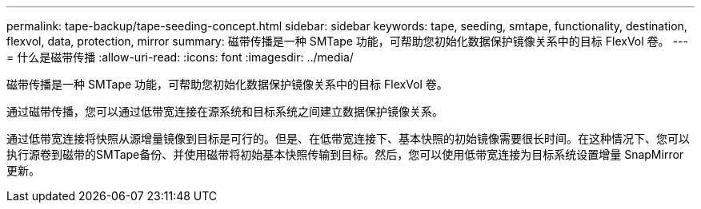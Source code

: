 ---
permalink: tape-backup/tape-seeding-concept.html 
sidebar: sidebar 
keywords: tape, seeding, smtape, functionality, destination, flexvol, data, protection, mirror 
summary: 磁带传播是一种 SMTape 功能，可帮助您初始化数据保护镜像关系中的目标 FlexVol 卷。 
---
= 什么是磁带传播
:allow-uri-read: 
:icons: font
:imagesdir: ../media/


[role="lead"]
磁带传播是一种 SMTape 功能，可帮助您初始化数据保护镜像关系中的目标 FlexVol 卷。

通过磁带传播，您可以通过低带宽连接在源系统和目标系统之间建立数据保护镜像关系。

通过低带宽连接将快照从源增量镜像到目标是可行的。但是、在低带宽连接下、基本快照的初始镜像需要很长时间。在这种情况下、您可以执行源卷到磁带的SMTape备份、并使用磁带将初始基本快照传输到目标。然后，您可以使用低带宽连接为目标系统设置增量 SnapMirror 更新。
